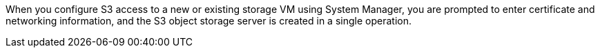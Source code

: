 When you configure S3 access to a new or existing storage VM using System Manager, you are prompted to enter certificate and networking information, and the S3 object storage server is created in a single operation.